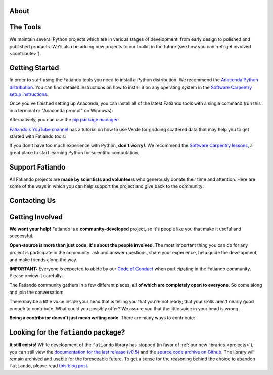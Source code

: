 .. title:: Fatiando a Terra

.. _about:

About
=========================================

.. raw:: html

   <div class="row text-center">
      <div class="col-sm-4">
         <h2><i class="fas fa-toolbox fa-2x"></i></h2>
         <b>Open-source</b>
         <br>
         We develop Python packages for Geophysics data processing, modeling, and more.
      </div>
      <div class="col-sm-4">
         <h2><i class="fas fa-drafting-compass fa-2x"></i></h2>
         <b>Carefully designed and tested</b>
         <br>
         Our software strictly follows development best practices.
      </div>
      <div class="col-sm-4">
         <h2><i class="fas fa-copy fa-2x"></i></h2>
         <b>Comprehensive documentation</b>
         <br>
         Tutorials, examples, theory, and real data applications.
      </div>
   </div>

.. raw:: html

   <div class="gallery text-center">
      <div class="row">
         <div class="col-sm-6">
            <div class="row">
               <div class="col-xs-6 gallery-img">
                  <a target="_blank" href="https://www.fatiando.org/harmonica/latest/gallery/gravity_disturbance.html">
                  <img src="_static/gallery/gallery-disturbance.jpg">
                  </a>
               </div>
               <div class="col-xs-6 gallery-img">
                  <a target="_blank" href="https://www.fatiando.org/rockhound/latest/gallery/bedmap2.html">
                  <img src="_static/gallery/gallery-bedmap.jpg">
                  </a>
               </div>
            </div>
         </div>
         <div class="col-sm-6">
            <div class="row">
               <div class="col-xs-6 gallery-img">
                  <a target="_blank" href="https://www.fatiando.org/verde/latest/gallery/blockreduce.html">
                  <img src="_static/gallery/gallery-blockmean.jpg">
                  </a>
               </div>
               <div class="col-xs-6 gallery-img">
                  <a target="_blank" href="https://www.fatiando.org/rockhound/latest/gallery/seafloor_age.html">
                  <img src="_static/gallery/gallery-seafloorage.jpg">
                  </a>
               </div>
            </div>
         </div>
      </div>
   </div>

.. _projects:

The Tools
=============

We maintain several Python projects which are in various stages of development: from
early design to polished and published products. We'll also be adding new projects to
our toolkit in the future (see how you can :ref:`get involved <contribute>`).

.. raw:: html

   <div class="row">

      <div class="col-sm-6 project">

         <a href="http://www.fatiando.org/verde">
            <img class="project-logo center-block" src="_static/verde-logo.svg">
         </a>

         <p>
         Spatial data processing and interpolation (<b>gridding</b>) using
         Green's functions (or radial basis functions) with a
         machine learning inspired interface.
         </p>

         <a href="https://pypi.python.org/pypi/verde">
         <img src="https://img.shields.io/pypi/v/verde.svg?style=flat-square"
              alt="Latest release on PyPI">
         </a>
         <a href="https://pypi.python.org/pypi/verde">
         <img src="https://img.shields.io/pypi/pyversions/verde.svg?style=flat-square"
              alt="Compatible Python versions">
         </a>

         <ul class="fa-ul project-icons">
            <li><i class="fa-li fab fa-github fa-fw" title="Github repository"></i>
               <a href="https://github.com/fatiando/verde">fatiando/verde</a>
            </li>
            <li><i class="fa-li fa fa-book fa-fw" title="Documentation"></i>
               <a href="http://www.fatiando.org/verde">www.fatiando.org/verde</a>
            </li>
            <li><i class="fa-li fas fa-bookmark fa-fw" title="Publication"></i>
               doi: <a href="https://doi.org/10.21105/joss.00957">10.21105/joss.00957</a>
            </li>
            <li><i class="fa-li fa fa-check fa-fw" style="color: green" title="Project status"></i>
               Stable and ready for use
            </li>
         </ul>

      </div>

      <div class="col-sm-6 project">

         <a href="http://www.fatiando.org/pooch">
            <img class="project-logo center-block" src="_static/pooch-logo.svg">
         </a>

         <p>
         Manages the <b>download of data</b> files from a server, storing them
         in a local directory, and handling updates if required. Used by our
         other libraries.
         </p>

         <a href="https://pypi.python.org/pypi/pooch">
         <img src="https://img.shields.io/pypi/v/pooch.svg?style=flat-square"
              alt="Latest release on PyPI">
         </a>
         <a href="https://pypi.python.org/pypi/pooch">
         <img src="https://img.shields.io/pypi/pyversions/pooch.svg?style=flat-square"
              alt="Compatible Python versions">
         </a>

         <ul class="fa-ul project-icons">
            <li><i class="fa-li fab fa-github fa-fw" title="Github repository"></i>
               <a href="https://github.com/fatiando/pooch">fatiando/pooch</a>
            </li>
            <li><i class="fa-li fa fa-book fa-fw" title="Documentation"></i>
               <a href="http://www.fatiando.org/pooch">www.fatiando.org/pooch</a>
            </li>
            <li><i class="fa-li fas fa-bookmark fa-fw" title="Publication"></i>
               doi: <a href="https://doi.org/10.21105/joss.01943">10.21105/joss.01943</a>
            </li>
            <li><i class="fa-li fa fa-check fa-fw" style="color: green" title="Project status"></i>
               Stable and ready for use
            </li>
         </ul>

      </div>

   </div>

   <div class="row">

      <div class="col-sm-6 project">

         <a href="http://www.fatiando.org/harmonica">
            <img class="project-logo center-block" src="_static/harmonica-logo.svg">
         </a>

         <p>
         Processing and modeling <b>gravity</b> and <b>magnetic</b> data, like terrain
         correction, upward continuation, equivalent layers, 3D inversion, and more.
         </p>

         <a href="https://pypi.python.org/pypi/harmonica">
         <img src="https://img.shields.io/pypi/v/harmonica.svg?style=flat-square"
              alt="Latest release on PyPI">
         </a>
         <a href="https://pypi.python.org/pypi/harmonica">
         <img src="https://img.shields.io/pypi/pyversions/harmonica.svg?style=flat-square"
              alt="Compatible Python versions">
         </a>

         <ul class="fa-ul project-icons">
            <li><i class="fa-li fab fa-github fa-fw" title="Github repository"></i>
               <a href="https://github.com/fatiando/harmonica">fatiando/harmonica</a>
            </li>
            <li><i class="fa-li fa fa-book fa-fw" title="Documentation"></i>
               <a href="http://www.fatiando.org/harmonica">www.fatiando.org/harmonica</a>
            </li>
            <li><i class="fa-li fa fa-sync-alt fa-fw" style="color: green" title="Project status"></i>
               Ready for use but still changing
            </li>
         </ul>

      </div>

      <div class="col-sm-6 project">

         <a href="http://www.fatiando.org/boule">
            <img class="project-logo center-block" src="_static/boule-logo.svg">
         </a>

         <p>
         Reference <b>ellipsoids</b> for geodesy and geophysics. Calculates
         <b>Normal gravity</b> and coordinate conversions for the Earth and
         other plantery bodies.
         </p>

         <a href="https://pypi.python.org/pypi/boule">
         <img src="https://img.shields.io/pypi/v/boule.svg?style=flat-square"
              alt="Latest release on PyPI">
         </a>
         <a href="https://pypi.python.org/pypi/boule">
         <img src="https://img.shields.io/pypi/pyversions/boule.svg?style=flat-square"
              alt="Compatible Python versions">
         </a>

         <ul class="fa-ul project-icons">
            <li><i class="fa-li fab fa-github fa-fw" title="Github repository"></i>
               <a href="https://github.com/fatiando/boule">fatiando/boule</a>
            </li>
            <li><i class="fa-li fa fa-book fa-fw" title="Documentation"></i>
               <a href="http://www.fatiando.org/boule">www.fatiando.org/boule</a>
            </li>
            <li><i class="fa-li fa fa-sync-alt fa-fw" style="color: green" title="Project status"></i>
               Ready for use but still changing
            </li>
         </ul>

      </div>

  </div>

   <div class="row">

      <div class="col-sm-6 project">

         <a href="http://www.fatiando.org/rockhound">
            <img class="project-logo center-block" src="_static/rockhound-logo.svg">
         </a>

         <p>
         Download geophysical models and datasets (PREM, CRUST1.0, ETOPO1) and load them
         into Python. Relies on Pooch to manage the downloads.
         </p>

         <a href="https://pypi.python.org/pypi/rockhound">
         <img src="https://img.shields.io/pypi/v/rockhound.svg?style=flat-square"
              alt="Latest release on PyPI">
         </a>
         <a href="https://pypi.python.org/pypi/rockhound">
         <img src="https://img.shields.io/pypi/pyversions/rockhound.svg?style=flat-square"
              alt="Compatible Python versions">
         </a>

         <ul class="fa-ul project-icons">
            <li><i class="fa-li fab fa-github fa-fw" title="Github repository"></i>
               <a href="https://github.com/fatiando/rockhound">fatiando/rockhound</a>
            </li>
            <li><i class="fa-li fa fa-book fa-fw" title="Documentation"></i>
               <a href="http://www.fatiando.org/rockhound">www.fatiando.org/rockhound</a>
            </li>
            <li><i class="fa-li fa fa-sync-alt fa-fw" style="color: green" title="Project status"></i>
               Ready for use but still changing
            </li>
         </ul>

      </div>

      <div class="col-sm-6 project">
      </div>

   </div>



.. _started:

Getting Started
===============


In order to start using the Fatiando tools you need to install a Python distribution. We recommend the `Anaconda Python distribution <https://www.anaconda.com/products/individual>`__. You can find detailed instructions on how to install it on any operating system in the `Software Carpentry setup instructions <https://carpentries.github.io/workshop-template/#python>`__.

Once you've finished setting up Anaconda, you can install all of the latest Fatiando tools with a single command (run this in a terminal or "Anaconda prompt" on Windows):

.. raw:: html

   <code>
      conda install verde harmonica rockhound boule --channel conda-forge
   </code>

Alternatively, you can use the `pip package manager <https://pypi.org/project/pip/>`__:

.. raw:: html

   <code>
      pip install verde harmonica rockhound boule
   </code>

`Fatiando's YouTube channel <https://www.youtube.com/channel/UCycNE5V984aAKL94GoA903g>`__
has a tutorial on how to use Verde for gridding scattered data that may help you to get
started with Fatiando tools:

.. raw:: html

   <div class="embed-responsive embed-responsive-16by9 youtube">
      <iframe width="560" height="315" src="https://www.youtube.com/embed/-xZdNdvzm3E" frameborder="0" allow="accelerometer; autoplay; clipboard-write; encrypted-media; gyroscope; picture-in-picture" allowfullscreen></iframe>
   </div>


.. raw:: html

    <h2><i class="fas fa-rocket"></i> New to Python?</h2>

If you don't have too much experience with Python, **don't worry!**.
We recommend the `Software Carpentry lessons <https://software-carpentry.org/lessons/>`__, a great place to start learning Python for scientific computation.

.. raw:: html

   <ul class="fa-ul icon-list-small">
      <li>
         <i class="fa-li fa fa-book fa-fw"></i>
         <a href="https://swcarpentry.github.io/python-novice-inflammation/">Programming with Python</a>
      </li>
      <li>
         <i class="fa-li fa fa-book fa-fw"></i>
         <a href="https://swcarpentry.github.io/python-novice-gapminder/">Plotting and Programming in Python</a>
      </li>
   </ul>



.. _support:

Support Fatiando
================


All Fatiando projects are **made by scientists and volunteers** who generously donate
their time and attention. Here are some of the ways in which you can help support the
project and give back to the community:

.. raw:: html

   <div class="row text-center">
      <div class="col-sm-4">
         <h2><i class="fas fa-users fa-2x"></i></h2>
         <b>Join the community</b>
         <br>
         Get involved in our projects and help shape their future. See below how you
         can <a href="#contact">participate in the conversation</a> and
         <a href="#contribute">make contributions</a>.
      </div>
      <div class="col-sm-4">
         <h2><i class="fas fa-share-alt fa-2x"></i></h2>
         <b>Spread the word</b>
         <br>
         Share links in social media, publish your analysis
         code that uses Fatiando, include our logo in talks and posters (sources in
         <a href="https://github.com/fatiando/logo"><i class="fab fa-github"></i>
         fatiando/logo</a>), etc.
      </div>
      <div class="col-sm-4">
         <h2><i class="fas fa-bookmark fa-2x"></i></h2>
         <b>Cite the projects</b>
         <br>
         Citations help us justify the effort that goes into building and maintaining
         this project.
         There are
         <a href="https://github.com/fatiando/verde/blob/master/CITATION.rst">CITATION.rst</a>
         files in each project explaining how to cite it (and also a page in the
         documentation).
      </div>
   </div>



.. _contact:

Contacting Us
=============

.. raw:: html

   <div class="row text-center">
      <div class="col-sm-4">
         <h2><i class="fab fa-github fa-2x"></i></h2>
         Most discussions happen on <a href="https://github.com/fatiando">Github</a>.
         <a href="https://github.com/fatiando/contributing/blob/master/CONTRIBUTING.md#reporting-a-bug">Open
         an issue</a> to <strong>report bugs</strong> and <strong>request features</strong>.
         Leave a comment on any open issue or pull request to join the
         conversation.
      </div>
      <div class="col-sm-4">
         <h2><i class="fab fa-slack fa-2x"></i></h2>
         Hop on to our <a href="http://contact.fatiando.org">chat room on Slack</a>
         where you can <strong>ask questions</strong>, leave comments, and
         reach out to users and developers.
      </div>
      <div class="col-sm-4">
         <h2><i class="fab fa-twitter fa-2x"></i></h2>
         Follow us on Twitter <a href="https://twitter.com/fatiandoaterra">@fatiandoaterra</a>
         where we post occasional <strong>updates</strong> about the project.
      </div>
   </div>


.. _contribute:

Getting Involved
================

**We want your help!**
Fatiando is a **community-developed** project, so it's people like you that
make it useful and successful.

.. raw:: html

    <h2><i class="fa fa-comments"></i> Participate in the community</h2>

**Open-source is more than just code, it's about the people involved**.
The most important thing you can do for any project is participate in the
community: ask and answer questions, share your experience, help guide the
development, and make friends along the way.


**IMPORTANT:** Everyone is expected to abide by our
`Code of Conduct <https://github.com/fatiando/contributing/blob/master/CODE_OF_CONDUCT.md>`__
when participating in the Fatiando community. Please review it carefully.

The Fatiando community gathers in a few different places, **all of which are
completely open to everyone**. So come along and join the conversation:

.. raw:: html

   <ul class="fa-ul icon-list-small">
      <li>
      <i class="fa-li fab fa-slack fa-fw"></i> <a href="http://contact.fatiando.org/">Slack</a>:
      where most conversation happens about meetings, events, questions, etc.
      </li>
      <li>
      <i class="fa-li fab fa-github fa-fw"></i> <a href="https://github.com/fatiando/">GitHub</a>:
      where we discuss development details, review code, etc.
      </li>
      <li>
      <i class="fa-li fa fa-microphone-alt fa-fw"></i> <a href="https://github.com/fatiando/meeting-notes">Community Calls</a>:
      regular video calls to discuss the latest developments, project
      directions, and have a little social interaction. <strong>We welcome everyone
      interested in Fatiando to take part!</strong> Calls happen once a month (check
      <a href="http://calendar.fatiando.org">our calendar</a> for the next one)
      and are live-streamed to
      <a href="https://www.youtube.com/FatiandoOrg">our YouTube channel</a>.
      Check the <a href="https://github.com/fatiando/meeting-notes">meeting notes</a>
      for more information.
      <br>
      <div class="embed-responsive embed-responsive-16by9 youtube">
      <iframe width="560" height="315" src="https://www.youtube-nocookie.com/embed/videoseries?list=PLPA_RM8wsOqIEBLICo3v7f_A1WnLcwJld" frameborder="0" allow="accelerometer; autoplay; clipboard-write; encrypted-media; gyroscope; picture-in-picture" allowfullscreen></iframe>
      </div>
      </li>
   </ul>

.. raw:: html

    <h2><i class="fa fa-cog"></i> Join the development</h2>

There may be a little voice inside your head that is telling you that you're
not ready; that your skills aren't nearly good
enough to contribute.
What could you possibly offer?
We assure you that the little voice in your head is wrong.

**Being a contributor doesn't just mean writing code**.
There are many ways to contribute:

.. raw:: html

   <ul class="fa-ul icon-list-small">
      <li><i class="fa-li fa fa-bug fa-fw"></i> Submitting bug reports and feature requests</li>
      <li><i class="fa-li fa fa-book fa-fw"></i> Writing tutorials or examples</li>
      <li><i class="fa-li fa fa-hammer fa-fw"></i> Fixing typos and improving to the documentation</li>
      <li><i class="fa-li fa fa-terminal fa-fw"></i> Writing code for everyone to use</li>
   </ul>

.. raw:: html

   Have a look at our
   <a href="https://github.com/fatiando/contributing/blob/master/CONTRIBUTING.md">Contributing Guide</a>
   to see how you can get involved.
   This and other guides (for project maintenance, etc.) can be found in the
   <a href="https://github.com/fatiando/contributing"><i class="fab fa-github"></i> fatiando/contributing</a> repository.



Looking for the ``fatiando`` package?
=====================================

**It still exists!**
While development of the ``fatiando`` library has stopped (in favor of
:ref:`our new libraries <projects>`),
you can still view the
`documentation for the last release (v0.5) <https://www.fatiando.org/v0.5/>`__
and the `source code archive on Github <https://github.com/fatiando/fatiando>`__.
The library will remain archived and usable for the foreseeable future.
To get a sense for the reasoning behind the choice to abandon ``fatiando``, please read
`this blog post <http://www.leouieda.com/blog/future-of-fatiando.html>`__.
